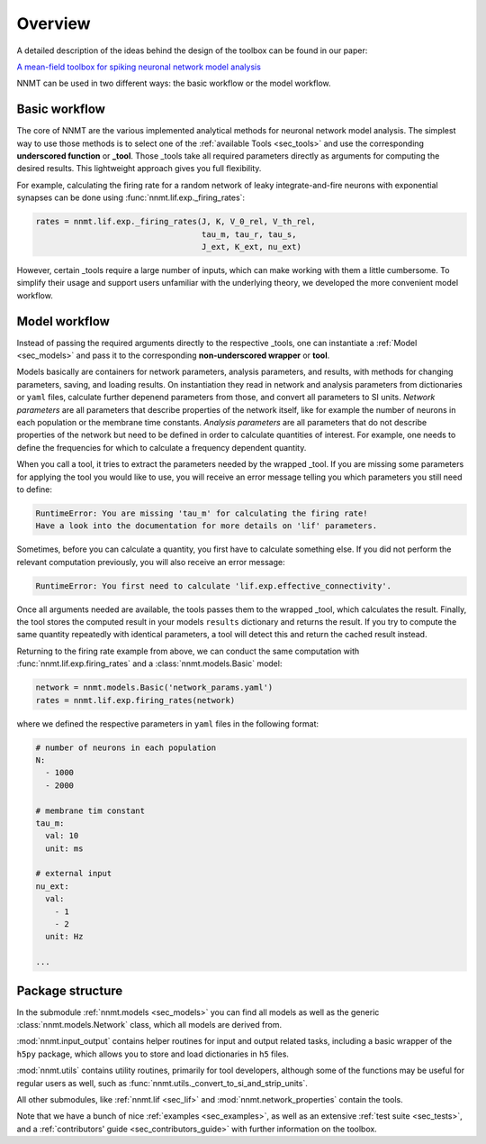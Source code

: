 .. _sec_overview:

========
Overview
========

A detailed description of the ideas behind the design of the toolbox can be
found in our paper:

`A mean-field toolbox for spiking neuronal network model analysis <https://www.biorxiv.org/content/10.1101/2021.12.14.472584v1>`_

NNMT can be used in two different ways: the basic workflow or the model
workflow.

.. image:: images/workflow.png
  :width: 700
  :alt: Sketch of workflows

**************
Basic workflow
**************

The core of NNMT are the various implemented analytical methods for neuronal
network model analysis. The simplest way to use those methods is to select one
of the :ref:`available Tools <sec_tools>` and use the corresponding
**underscored function** or **_tool**. Those _tools take all required
parameters directly as arguments for computing the desired results. This
lightweight approach gives you full flexibility.

For example, calculating the firing rate for a random network of leaky
integrate-and-fire neurons with exponential synapses can be done using
:func:`nnmt.lif.exp._firing_rates`:

.. code:: python

    rates = nnmt.lif.exp._firing_rates(J, K, V_0_rel, V_th_rel,
                                       tau_m, tau_r, tau_s,
                                       J_ext, K_ext, nu_ext)

However, certain _tools require a large number of inputs, which can make
working with them a little cumbersome. To simplify their usage and support
users unfamiliar with the underlying theory, we developed the more convenient
model workflow.

**************
Model workflow
**************

Instead of passing the required arguments directly to the respective _tools,
one can instantiate a :ref:`Model <sec_models>` and pass it to the
corresponding **non-underscored wrapper** or **tool**.

Models basically are containers for network parameters, analysis parameters,
and results, with methods for changing parameters, saving, and loading results.
On instantiation they read in network and analysis parameters from dictionaries
or ``yaml`` files, calculate further depenend parameters from those, and
convert all parameters to SI units. *Network parameters* are all parameters
that describe properties of the network itself, like for example the number of
neurons in each population or the membrane time constants. *Analysis*
*parameters* are all parameters that do not describe properties of the network
but need to be defined in order to calculate quantities of interest. For
example, one needs to define the frequencies for which to calculate a frequency
dependent quantity.

When you call a tool, it tries to extract the parameters needed by the wrapped
_tool. If you are missing some parameters for applying the tool you would like
to use, you will receive an error message telling you which parameters you
still need to define:

.. code:: console

    RuntimeError: You are missing 'tau_m' for calculating the firing rate!
    Have a look into the documentation for more details on 'lif' parameters.

Sometimes, before you can calculate a quantity, you first have to calculate
something else. If you did not perform the relevant computation previously, you
will also receive an error message:

.. code:: console

    RuntimeError: You first need to calculate 'lif.exp.effective_connectivity'.

Once all arguments needed are available, the tools passes them to the wrapped
_tool, which calculates the result. Finally, the tool stores the computed
result in your models ``results`` dictionary and returns the result. If you try
to compute the same quantity repeatedly with identical parameters, a tool will
detect this and return the cached result instead.

Returning to the firing rate example from above, we can conduct the same
computation with :func:`nnmt.lif.exp.firing_rates` and a
:class:`nnmt.models.Basic` model:

.. code:: python

    network = nnmt.models.Basic('network_params.yaml')
    rates = nnmt.lif.exp.firing_rates(network)

where we defined the respective parameters in ``yaml`` files in the following
format:

.. code:: yaml

    # number of neurons in each population
    N:
      - 1000
      - 2000

    # membrane tim constant
    tau_m:
      val: 10
      unit: ms

    # external input
    nu_ext:
      val:
        - 1
        - 2
      unit: Hz

    ...

*****************
Package structure
*****************

.. image:: images/directory_structure.png
  :width: 200
  :alt: Sketch of structure of python package

In the submodule :ref:`nnmt.models <sec_models>` you can find all models as well as the generic
:class:`nnmt.models.Network` class, which all models are derived from.

:mod:`nnmt.input_output` contains helper routines for input and output related
tasks, including a basic wrapper of the ``h5py`` package, which allows you to
store and load dictionaries in ``h5`` files.

:mod:`nnmt.utils` contains utility routines, primarily for tool developers,
although some of the functions may be useful for regular users as well, such as
:func:`nnmt.utils._convert_to_si_and_strip_units`.

All other submodules, like :ref:`nnmt.lif <sec_lif>` and :mod:`nnmt.network_properties`
contain the tools.

Note that we have a bunch of nice :ref:`examples <sec_examples>`, as well as an
extensive :ref:`test suite <sec_tests>`, and a
:ref:`contributors' guide <sec_contributors_guide>` with further information on
the toolbox.